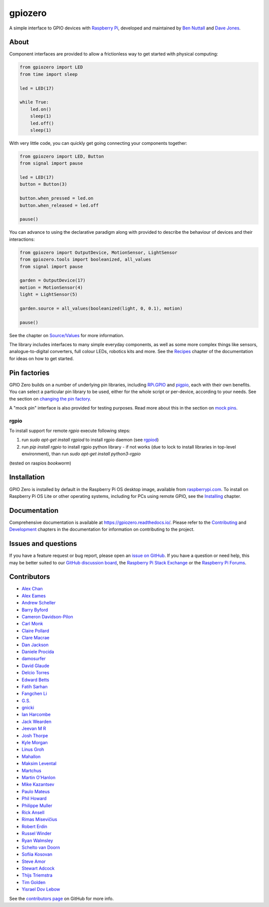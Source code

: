 ========
gpiozero
========

A simple interface to GPIO devices with `Raspberry Pi`_, developed and
maintained by `Ben Nuttall`_ and `Dave Jones`_.

.. _Raspberry Pi: https://www.raspberrypi.com/
.. _Ben Nuttall: https://github.com/bennuttall
.. _Dave Jones: https://github.com/waveform80

About
=====

Component interfaces are provided to allow a frictionless way to get started
with physical computing:

.. code:: python

    from gpiozero import LED
    from time import sleep

    led = LED(17)

    while True:
        led.on()
        sleep(1)
        led.off()
        sleep(1)

With very little code, you can quickly get going connecting your components
together:

.. code:: python

    from gpiozero import LED, Button
    from signal import pause

    led = LED(17)
    button = Button(3)

    button.when_pressed = led.on
    button.when_released = led.off

    pause()

You can advance to using the declarative paradigm along with provided
to describe the behaviour of devices and their interactions:

.. code:: python

    from gpiozero import OutputDevice, MotionSensor, LightSensor
    from gpiozero.tools import booleanized, all_values
    from signal import pause

    garden = OutputDevice(17)
    motion = MotionSensor(4)
    light = LightSensor(5)

    garden.source = all_values(booleanized(light, 0, 0.1), motion)

    pause()

See the chapter on `Source/Values`_ for more information.

.. _Source/Values: https://gpiozero.readthedocs.io/en/stable/source_values.html

The library includes interfaces to many simple everyday components, as well as
some more complex things like sensors, analogue-to-digital converters, full
colour LEDs, robotics kits and more. See the `Recipes`_ chapter of the
documentation for ideas on how to get started.

.. _Recipes: https://gpiozero.readthedocs.io/en/stable/recipes.html

Pin factories
=============

GPIO Zero builds on a number of underlying pin libraries, including `RPi.GPIO`_
and `pigpio`_, each with their own benefits. You can select a particular pin
library to be used, either for the whole script or per-device, according to your
needs. See the section on `changing the pin factory`_.

.. _RPi.GPIO: https://pypi.org/project/RPi.GPIO
.. _pigpio: https://pypi.org/project/pigpio
.. _changing the pin factory: https://gpiozero.readthedocs.io/en/stable/api_pins.html#changing-the-pin-factory

A "mock pin" interface is also provided for testing purposes. Read more about
this in the section on `mock pins`_.

.. _mock pins: https://gpiozero.readthedocs.io/en/stable/api_pins.html#mock-pins

rgpio
-----

To install support for remote `rgpio` execute following steps:

1. run `sudo apt-get install rgpiod` to install rgpio daemon (see `rgpiod`_)
2. run `pip install rgpio` to install rgpio python library
   - if not works (due to lock to install libraries in top-level environment), than run `sudo apt-get install python3-rgpio`
(tested on raspios *bookworm*)

.. _rgpiod: https://abyz.me.uk/lg/rgpiod.html


Installation
============

GPIO Zero is installed by default in the Raspberry Pi OS desktop image,
available from `raspberrypi.com`_. To install on Raspberry Pi OS Lite or other
operating systems, including for PCs using remote GPIO, see the `Installing`_
chapter.

.. _raspberrypi.com: https://www.raspberrypi.com/software/
.. _Installing: https://gpiozero.readthedocs.io/en/stable/installing.html

Documentation
=============

Comprehensive documentation is available at https://gpiozero.readthedocs.io/.
Please refer to the `Contributing`_ and `Development`_ chapters in the
documentation for information on contributing to the project.

.. _Contributing: https://gpiozero.readthedocs.io/en/stable/contributing.html
.. _Development: https://gpiozero.readthedocs.io/en/stable/development.html

Issues and questions
====================

If you have a feature request or bug report, please open an `issue on GitHub`_.
If you have a question or need help, this may be better suited to our `GitHub
discussion board`_, the `Raspberry Pi Stack Exchange`_ or the `Raspberry Pi
Forums`_.

.. _issue on GitHub: https://github.com/gpiozero/gpiozero/issues/new
.. _GitHub discussion board: https://github.com/gpiozero/gpiozero/discussions
.. _Raspberry Pi Stack Exchange: https://raspberrypi.stackexchange.com/
.. _Raspberry Pi Forums: https://forums.raspberrypi.com/

Contributors
============

- `Alex Chan`_
- `Alex Eames`_
- `Andrew Scheller`_
- `Barry Byford`_
- `Cameron Davidson-Pilon`_
- `Carl Monk`_
- `Claire Pollard`_
- `Clare Macrae`_
- `Dan Jackson`_
- `Daniele Procida`_
- `damosurfer`_
- `David Glaude`_
- `Delcio Torres`_
- `Edward Betts`_
- `Fatih Sarhan`_
- `Fangchen Li`_
- `G.S.`_
- `gnicki`_
- `Ian Harcombe`_
- `Jack Wearden`_
- `Jeevan M R`_
- `Josh Thorpe`_
- `Kyle Morgan`_
- `Linus Groh`_
- `Mahallon`_
- `Maksim Levental`_
- `Martchus`_
- `Martin O'Hanlon`_
- `Mike Kazantsev`_
- `Paulo Mateus`_
- `Phil Howard`_
- `Philippe Muller`_
- `Rick Ansell`_
- `Rimas Misevičius`_
- `Robert Erdin`_
- `Russel Winder`_
- `Ryan Walmsley`_
- `Schelto van Doorn`_
- `Sofiia Kosovan`_
- `Steve Amor`_
- `Stewart Adcock`_
- `Thijs Triemstra`_
- `Tim Golden`_
- `Yisrael Dov Lebow`_

See the `contributors page`_ on GitHub for more info.

.. _Alex Chan: https://github.com/gpiozero/gpiozero/commits?author=alexwlchan
.. _Alex Eames: https://github.com/gpiozero/gpiozero/commits?author=raspitv
.. _Andrew Scheller: https://github.com/gpiozero/gpiozero/commits?author=lurch
.. _Barry Byford: https://github.com/gpiozero/gpiozero/commits?author=ukBaz
.. _Cameron Davidson-Pilon: https://github.com/gpiozero/gpiozero/commits?author=CamDavidsonPilon
.. _Carl Monk: https://github.com/gpiozero/gpiozero/commits?author=ForToffee
.. _Chris R: https://github.com/gpiozero/gpiozero/commits?author=chrisruk
.. _Claire Pollard: https://github.com/gpiozero/gpiozero/commits?author=tuftii
.. _Clare Macrae: https://github.com/gpiozero/gpiozero/commits?author=claremacrae
.. _Dan Jackson: https://github.com/gpiozero/gpiozero/commits?author=e28eta
.. _Daniele Procida: https://github.com/evildmp
.. _Dariusz Kowalczyk: https://github.com/gpiozero/gpiozero/commits?author=darton
.. _damosurfer: https://github.com/gpiozero/gpiozero/commits?author=damosurfer
.. _David Glaude: https://github.com/gpiozero/gpiozero/commits?author=dglaude
.. _Delcio Torres: https://github.com/gpiozero/gpiozero/commits?author=delciotorres
.. _Edward Betts: https://github.com/gpiozero/gpiozero/commits?author=edwardbetts
.. _Fatih Sarhan: https://github.com/gpiozero/gpiozero/commits?author=f9n
.. _Fangchen Li: https://github.com/gpiozero/gpiozero/commits?author=fangchenli
.. _G.S.: https://github.com/gpiozero/gpiozero/commits?author=gszy
.. _gnicki: https://github.com/gpiozero/gpiozero/commits?author=gnicki2000
.. _Ian Harcombe: https://github.com/gpiozero/gpiozero/commits?author=MrHarcombe
.. _Jack Wearden: https://github.com/gpiozero/gpiozero/commits?author=NotBobTheBuilder
.. _Jeevan M R: https://github.com/gpiozero/gpiozero/commits?author=jee1mr
.. _Josh Thorpe: https://github.com/gpiozero/gpiozero/commits?author=ThorpeJosh
.. _Kyle Morgan: https://github.com/gpiozero/gpiozero/commits?author=knmorgan
.. _Linus Groh: https://github.com/gpiozero/gpiozero/commits?author=linusg
.. _Mahallon: https://github.com/gpiozero/gpiozero/commits?author=Mahallon
.. _Maksim Levental: https://github.com/gpiozero/gpiozero/commits?author=makslevental
.. _Martchus: https://github.com/gpiozero/gpiozero/commits?author=Martchus
.. _Martin O'Hanlon: https://github.com/martinohanlon/commits?author=martinohanlon
.. _Mike Kazantsev: https://github.com/gpiozero/gpiozero/commits?author=mk-fg
.. _Paulo Mateus: https://github.com/gpiozero/gpiozero/commits?author=SrMouraSilva
.. _Phil Howard: https://github.com/gpiozero/gpiozero/commits?author=Gadgetoid
.. _Philippe Muller: https://github.com/gpiozero/gpiozero/commits?author=pmuller
.. _Rick Ansell: https://github.com/gpiozero/gpiozero/commits?author=ricksbt
.. _Rimas Misevičius: https://github.com/gpiozero/gpiozero/commits?author=rmisev
.. _Robert Erdin: https://github.com/gpiozero/gpiozero/commits?author=roberterdin
.. _Russel Winder: https://github.com/russel
.. _Ryan Walmsley: https://github.com/gpiozero/gpiozero/commits?author=ryanteck
.. _Schelto van Doorn: https://github.com/gpiozero/gpiozero/commits?author=goloplo
.. _Sofiia Kosovan: https://github.com/gpiozero/gpiozero/commits?author=SofiiaKosovan
.. _Steve Amor: https://github.com/gpiozero/gpiozero/commits?author=SteveAmor
.. _Stewart Adcock: https://github.com/gpiozero/gpiozero/commits?author=stewartadcock
.. _Thijs Triemstra: https://github.com/gpiozero/gpiozero/commits?author=thijstriemstra
.. _Tim Golden: https://github.com/gpiozero/gpiozero/commits?author=tjguk
.. _Yisrael Dov Lebow: https://github.com/gpiozero/gpiozero/commits?author=yisraeldov

.. _contributors page: https://github.com/gpiozero/gpiozero/graphs/contributors
